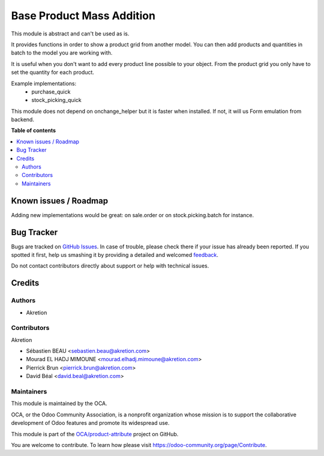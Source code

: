 ==========================
Base Product Mass Addition
==========================

.. !!!!!!!!!!!!!!!!!!!!!!!!!!!!!!!!!!!!!!!!!!!!!!!!!!!!
   !! This file is generated by oca-gen-addon-readme !!
   !! changes will be overwritten.                   !!
   !!!!!!!!!!!!!!!!!!!!!!!!!!!!!!!!!!!!!!!!!!!!!!!!!!!!

.. |badge1| image:: https://img.shields.io/badge/maturity-Beta-yellow.png
    :target: https://odoo-community.org/page/development-status
    :alt: Beta
.. |badge2| image:: https://img.shields.io/badge/licence-AGPL--3-blue.png
    :target: http://www.gnu.org/licenses/agpl-3.0-standalone.html
    :alt: License: AGPL-3
.. |badge3| image:: https://img.shields.io/badge/github-OCA%2Fproduct--attribute-lightgray.png?logo=github
    :target: https://github.com/OCA/product-attribute/tree/13.0/base_product_mass_addition
    :alt: OCA/product-attribute
.. |badge4| image:: https://img.shields.io/badge/weblate-Translate%20me-F47D42.png
    :target: https://translation.odoo-community.org/projects/product-attribute-13-0/product-attribute-13-0-base_product_mass_addition
    :alt: Translate me on Weblate
.. |badge5| image:: https://img.shields.io/badge/runbot-Try%20me-875A7B.png
    :target: https://runbot.odoo-community.org/runbot/135/13.0
    :alt: Try me on Runbot

|badge1| |badge2| |badge3| |badge4| |badge5| 

This module is abstract and can't be used as is.

It provides functions in order to show a product grid from another model.
You can then add products and quantities in batch to the model you are working with.

It is useful when you don't want to add every product line possible to your object.
From the product grid you only have to set the quantity for each product.

Example implementations:
 - purchase_quick
 - stock_picking_quick

This module does not depend on onchange_helper but it is faster when installed.
If not, it will us Form emulation from backend.


**Table of contents**

.. contents::
   :local:

Known issues / Roadmap
======================

Adding new implementations would be great:
on sale.order or on stock.picking.batch for instance.

Bug Tracker
===========

Bugs are tracked on `GitHub Issues <https://github.com/OCA/product-attribute/issues>`_.
In case of trouble, please check there if your issue has already been reported.
If you spotted it first, help us smashing it by providing a detailed and welcomed
`feedback <https://github.com/OCA/product-attribute/issues/new?body=module:%20base_product_mass_addition%0Aversion:%2013.0%0A%0A**Steps%20to%20reproduce**%0A-%20...%0A%0A**Current%20behavior**%0A%0A**Expected%20behavior**>`_.

Do not contact contributors directly about support or help with technical issues.

Credits
=======

Authors
~~~~~~~

* Akretion

Contributors
~~~~~~~~~~~~

Akretion

* Sébastien BEAU <sebastien.beau@akretion.com>
* Mourad EL HADJ MIMOUNE <mourad.elhadj.mimoune@akretion.com>
* Pierrick Brun <pierrick.brun@akretion.com>
* David Béal <david.beal@akretion.com>

Maintainers
~~~~~~~~~~~

This module is maintained by the OCA.

.. image:: https://odoo-community.org/logo.png
   :alt: Odoo Community Association
   :target: https://odoo-community.org

OCA, or the Odoo Community Association, is a nonprofit organization whose
mission is to support the collaborative development of Odoo features and
promote its widespread use.

This module is part of the `OCA/product-attribute <https://github.com/OCA/product-attribute/tree/13.0/base_product_mass_addition>`_ project on GitHub.

You are welcome to contribute. To learn how please visit https://odoo-community.org/page/Contribute.

